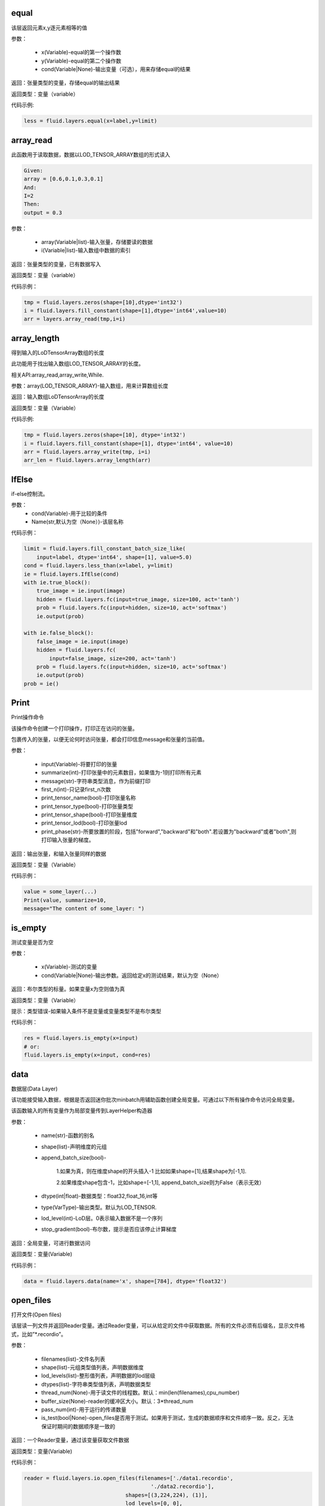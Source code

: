 .. _cn_api_fluid_layers_equal:

equal
=====
.. py:class:: paddle.fluid.layers. equal(x,y,cond=None,**ignored)

该层返回元素x,y逐元素相等的值

参数：

    * x(Variable)-equal的第一个操作数
    * y(Variable)-equal的第二个操作数
    * cond(Variable|None)-输出变量（可选），用来存储equal的结果

返回：张量类型的变量，存储equal的输出结果 

返回类型：变量（variable） 

代码示例: 

.. code-block:: python

    less = fluid.layers.equal(x=label,y=limit)

.. _cn_api_fluid_layers_array_read: 

array_read
==========

.. py:class:: paddle.fluid.layers. array_read(array,i)

此函数用于读取数据，数据以LOD_TENSOR_ARRAY数组的形式读入

.. code-block:: python

    Given:
    array = [0.6,0.1,0.3,0.1]
    And:
    I=2
    Then:
    output = 0.3

参数：

    * array(Variable|list)-输入张量，存储要读的数据
    * i(Variable|list)-输入数组中数据的索引

返回：张量类型的变量，已有数据写入

返回类型：变量（variable）

代码示例：

.. code-block:: python

    tmp = fluid.layers.zeros(shape=[10],dtype='int32')
    i = fluid.layers.fill_constant(shape=[1],dtype='int64',value=10)
    arr = layers.array_read(tmp,i=i)

.. _cn_api_fluid_layers_array_length:

array_length
============
.. py:class:: paddle.fluid.layers. array_length(array)

得到输入的LoDTensorArray数组的长度

此功能用于找出输入数组LOD_TENSOR_ARRAY的长度。  

相关API:array_read,array_write,While. 

参数：array(LOD_TENSOR_ARRAY)-输入数组，用来计算数组长度

返回：输入数组LoDTensorArray的长度

返回类型：变量（Variable）

代码示例:

.. code-block:: python

    tmp = fluid.layers.zeros(shape=[10], dtype='int32')
    i = fluid.layers.fill_constant(shape=[1], dtype='int64', value=10)
    arr = fluid.layers.array_write(tmp, i=i)
    arr_len = fluid.layers.array_length(arr)

.. _cn_api_fluid_layers_IfElse:

IfElse
======

.. py:class:: class paddle.fluid.layers.IfElse(cond, name=None)
if-else控制流。  

参数：
    * cond(Variable)-用于比较的条件
    * Name(str,默认为空（None）)-该层名称

代码示例：

.. code-block:: python

    limit = fluid.layers.fill_constant_batch_size_like(
        input=label, dtype='int64', shape=[1], value=5.0)
    cond = fluid.layers.less_than(x=label, y=limit)
    ie = fluid.layers.IfElse(cond)
    with ie.true_block():
        true_image = ie.input(image)
        hidden = fluid.layers.fc(input=true_image, size=100, act='tanh')
        prob = fluid.layers.fc(input=hidden, size=10, act='softmax')
        ie.output(prob)

    with ie.false_block():
        false_image = ie.input(image)
        hidden = fluid.layers.fc(
            input=false_image, size=200, act='tanh')
        prob = fluid.layers.fc(input=hidden, size=10, act='softmax')
        ie.output(prob)
    prob = ie()

.. _cn_api_fluid_layers_Print:

Print
=====
.. py:class:: paddle.fluid.layers. Print(input, first_n=-1, message=None, summarize=-1, print_tensor_name=True, print_tensor_type=True, print_tensor_shape=True, print_tensor_lod=True, print_phase='both')

Print操作命令

该操作命令创建一个打印操作，打印正在访问的张量。

包裹传入的张量，以便无论何时访问张量，都会打印信息message和张量的当前值。

参数：

    * input(Variable)-将要打印的张量
    * summarize(int)-打印张量中的元素数目，如果值为-1则打印所有元素
    * message(str)-字符串类型消息，作为前缀打印
    * first_n(int)-只记录first_n次数
    * print_tensor_name(bool)-打印张量名称
    * print_tensor_type(bool)-打印张量类型
    * print_tensor_shape(bool)-打印张量维度
    * print_tensor_lod(bool)-打印张量lod
    * print_phase(str)-所要放置的阶段，包括"forward","backward"和"both".若设置为"backward"或者"both",则打印输入张量的梯度。

返回：输出张量，和输入张量同样的数据

返回类型：变量（Variable）

代码示例：

.. code-block:: python

    value = some_layer(...)
    Print(value, summarize=10,
    message="The content of some_layer: ")

.. _cn_api_fluid_layers_is_empty:
is_empty
========
.. py:class:: paddle.fluid.layers. is_empty(x, cond=None, **ignored)

测试变量是否为空

参数：

    * x(Variable)-测试的变量
    * cond(Variable|None)-输出参数。返回给定x的测试结果，默认为空（None）

返回：布尔类型的标量。如果变量x为空则值为真

返回类型：变量（Variable）

提示：类型错误-如果输入条件不是变量或变量类型不是布尔类型

代码示例：

.. code-block:: python

    res = fluid.layers.is_empty(x=input)
    # or:
    fluid.layers.is_empty(x=input, cond=res)

.. _cn_api_fluid_layers_data:

data
====
.. py:class:: paddle.fluid.layers. data(name, shape, append_batch_size=True, dtype='float32', lod_level=0, type=VarType.LOD_TENSOR, stop_gradient=True)

数据层(Data Layer)

该功能接受输入数据，根据是否返回迷你批次minbatch用辅助函数创建全局变量。可通过以下所有操作命令访问全局变量。

该函数输入的所有变量作为局部变量传到LayerHelper构造器

参数：

    * name(str)-函数的别名
    * shape(list)-声明维度的元组
    * append_batch_size(bool)-

        1.如果为真，则在维度shape的开头插入-1
        比如如果shape=[1],结果shape为[-1,1]. 

        2.如果维度shape包含-1，比如shape=[-1,1],
        append_batch_size则为False（表示无效）

    * dtype(int|float)-数据类型：float32,float_16,int等
    * type(VarType)-输出类型。默认为LOD_TENSOR.
    * lod_level(int)-LoD层。0表示输入数据不是一个序列
    * stop_gradient(bool)-布尔数，提示是否应该停止计算梯度

返回：全局变量，可进行数据访问

返回类型：变量(Variable)

代码示例：

.. code-block:: python

    data = fluid.layers.data(name='x', shape=[784], dtype='float32')


.. _cn_api_fluid_layers_open_files:

open_files
==========
.. py:class:: paddle.fluid.layers. open_files(filenames, shapes, lod_levels, dtypes, thread_num=None, buffer_size=None, pass_num=1, is_test=None)

打开文件(Open files)

该层读一列文件并返回Reader变量。通过Reader变量，可以从给定的文件中获取数据。所有的文件必须有后缀名，显示文件格式，比如”*.recordio”。

参数：

    * filenames(list)-文件名列表
    * shape(list)-元组类型值列表，声明数据维度
    * lod_levels(list)-整形值列表，声明数据的lod层级
    * dtypes(list)-字符串类型值列表，声明数据类型
    * thread_num(None)-用于读文件的线程数。默认：min(len(filenames),cpu_number)
    * buffer_size(None)-reader的缓冲区大小。默认：3*thread_num
    * pass_num(int)-用于运行的传递数量
    * is_test(bool|None)-open_files是否用于测试。如果用于测试，生成的数据顺序和文件顺序一致。反之，无法保证时期间的数据顺序是一致的

返回：一个Reader变量，通过该变量获取文件数据

返回类型：变量(Variable)

代码示例：

.. code-block:: python

    reader = fluid.layers.io.open_files(filenames=['./data1.recordio',
                                            './data2.recordio'],
                                    shapes=[(3,224,224), (1)],
                                    lod_levels=[0, 0],
                                    dtypes=['float32', 'int64'])

    # 通过reader, 可使用'read_file'层获取数据:
    image, label = fluid.layers.io.read_file(reader)

.. _cn_api_fluid_layers_read_file:
read_file
=========
.. py:class:: paddle.fluid.layers. read_file(reader)

执行给定的reader变量并从中获取数据

reader也是变量。可以为由fluid.layers.open_files()生成的原始reader或者由fluid.layers.double_buffer()生成的装饰变量，等等。

参数：

    reader(Variable)-将要执行的reader

返回：从给定的reader中读取udall数据

代码示例：

.. code-block:: python

    data_file = fluid.layers.open_files(
        filenames=['mnist.recordio'],
        shapes=[(-1, 748), (-1, 1)],
        lod_levels=[0, 0],
        dtypes=["float32", "int64"])
    data_file = fluid.layers.double_buffer(
        fluid.layers.batch(data_file, batch_size=64))
    input, label = fluid.layers.read_file(data_file)

.. _cn_api_fluid_layers_batch:
batch
=====
.. py:class:: paddle.fluid.layers. batch(reader, batch_size)

该层是一个reader装饰器。接受一个reader变量并添加“batching”装饰。读取装饰的reader，输出数据自动组织成batch的形式。

参数：

    * reader(Variable)-装饰有“batching”的reader变量
    * batch_size(int)-批尺寸

返回：装饰有“batching”的reader变量

返回类型：变量(Variable)

代码示例：

.. code-block:: python

    raw_reader = fluid.layers.io.open_files(filenames=['./data1.recordio',
                                               './data2.recordio'],
                                        shapes=[(3,224,224), (1)],
                                        lod_levels=[0, 0],
                                        dtypes=['float32', 'int64'],
                                        thread_num=2,
                                        buffer_size=2)
    batch_reader = fluid.layers.batch(reader=raw_reader, batch_size=5)

    # 如果用raw_reader读取数据：
    #     data = fluid.layers.read_file(raw_reader)
    # 只能得到数据实例。
    #
    # 但如果用batch_reader读取数据：
    #     data = fluid.layers.read_file(batch_reader)
    # 每5个相邻的实例自动连接成一个batch。因此get('data')得到的是一个batch数据而不是一个实例。

.. _cn_api_fluid_layers_random_data_generator:
random_data_generator
=====================
.. py:class:: paddle.fluid.layers. random_data_generator(low, high, shapes, lod_levels, for_parallel=True)

创建一个均匀分布随机数据生成器.

该层返回一个Reader变量。该Reader变量不是用于打开文件读取数据，而是自生成float类型的均匀分布随机数。该变量可作为一个虚拟reader，无需打开真实文件便可测试网络。

参数：
    * low(float)--数据均匀分布的下界
    * high(float)-数据均匀分布的上界
    * shapes(list)-元组数列表，声明数据维度
    * lod_levels(list)-整形数列表，声明数据
    * lod_level
    * for_parallel(Bool)-若要运行一系列操作命令则将其设置为True

返回：Reader变量，可从中获取随机数据

返回类型：变量(Variable)

代码示例：

.. code-block:: python

    reader = fluid.layers.random_data_generator(
                                 low=0.0,
                                 high=1.0,
                                 shapes=[[3,224,224], [1]],
                                 lod_levels=[0, 0])
    # 通过reader, 可以用'read_file'层获取数据:
    image, label = fluid.layers.read_file(reader)

.. _cn_api_fluid_layers_Preprocessor:
Preprocessor
============
.. py:class:: class paddle.fluid.layers.Preprocessor(reader, name=None)

reader变量中数据预处理块。

参数：
    * reader(Variable)-reader变量
    * name(str,默认None)-reader的名称

代码示例:

.. code-block:: python

    preprocessor = fluid.layers.io.Preprocessor(reader=reader)
    with preprocessor.block():
        img, lbl = preprocessor.inputs()
        img_out = img / 2
        lbl_out = lbl + 1
        preprocessor.outputs(img_out, lbl_out)
    data_file = fluid.layers.io.double_buffer(preprocessor())

.. _cn_api_fluid_layers_load:
load
====

.. py:class:: paddle.fluid.layers. load(out, file_path, load_as_fp16=None)

Load操作命令将从磁盘文件中加载LoDTensor/SelectedRows变量。

.. code-block:: python

    import paddle.fluid as fluid
    tmp_tensor = fluid.layers.create_tensor(dtype='float32')
    fluid.layers.load(tmp_tensor, "./tmp_tensor.bin")

参数：
    * out(Variable)-需要加载的LoDTensor/SelectedRows
    * file_path(STRING)-预从”file_path”中加载的变量Variable
    * load_as_fp16(BOOLEAN)-如果为真，张量首先进行加载然后转换成float16数据类型。如果为假，张量无数据类型转换直接进行加载。默认为false。

返回：None

.. _cn_api_fluid_layers_embedding:

embedding
=========

.. py:class:: paddle.fluid.layers. embedding(input, size, is_sparse=False, is_distributed=False, padding_idx=None, param_attr=None, dtype='float32')

嵌入层(Embedding Layer)

该层用来在供查找的表中查找IDS的嵌入矩阵，由input提供。查找的结果是input里每个ID的嵌入。
所有的输入变量都作为局部变量传入LayerHelper构造器

参数：
    * input(Variable)-包含IDs的张量
    * size(tuple|list)-查找表参数的维度。应当有两个参数，一个代表嵌入矩阵字典的大小，一个代表每个嵌入向量的大小。
    * is_sparse(bool)-代表是否用稀疏更新的标志
    * is_distributed(bool)-是否从远程参数服务端运行查找表、
    * padding_idx(int|long|None)-如果为空，对查找结果无影响。如果padding_idx不为空，表示只要在input查找过程中遇到padding_idz则用0填充输出结果。如果paddingidx<0,在查找表中使用的padding_idx值为size[0]+dim。
    * param_attr(ParamAttr)-该层参数
    * dtype(np.dtype|core.VarDesc.VarType|str)-数据类型：float32,float_16,int etc。

返回：张量存储已有输入的嵌入矩阵。

返回类型：变量(Variable)

代码示例:

.. code-block:: python

    dict_size = len(dataset.ids)
    data = fluid.layers.data(name='ids', shape=[32, 32], dtype='float32')
    fc = fluid.layers.embedding(input=data, size=[dict_size, 16])

.. _cn_api_fluid_layers_dynamic_lstmp:
dynamic_lstmp
=============
.. py:class:: paddle.fluid.layers. dynamic_lstmp(input, size, proj_size, param_attr=None, bias_attr=None, use_peepholes=True, is_reverse=False, gate_activation='sigmoid', cell_activation='tanh', candidate_activation='tanh', proj_activation='tanh', dtype='float32', name=None)

动态LSTMP层(Dynamic LSTMP Layer)

LSTMP层(具有循环映射的LSTM)在LSTM层后有一个分离的映射层，从原始隐藏状态映射到较低维的状态，用来减少参数总数，减少LSTM计算复杂度，特别是输出单元相对较大的情况下。(https://research.google.com/pubs/archive/43905.pdf)

公式如下：
    
在以上公式中：
W:代表权重矩阵（例如 是输入门道输入的权重矩阵）
：窥视孔链接的对角矩阵。
b:

返回：含有两个输出变量的元组：隐藏状态的映射和LSTMP的

返回类型：元组(tuple)

代码示例：

.. code-block:: python

    dict_dim, emb_dim = 128, 64
    data = fluid.layers.data(name='sequence', shape=[1],
                         dtype='int32', lod_level=1)
    emb = fluid.layers.embedding(input=data, size=[dict_dim, emb_dim])
    hidden_dim, proj_dim = 512, 256
    fc_out = fluid.layers.fc(input=emb, size=hidden_dim * 4,
                         act=None, bias_attr=None)
    proj_out, _ = fluid.layers.dynamic_lstmp(input=fc_out,
                                         size=hidden_dim * 4,
                                         proj_size=proj_dim,
                                         use_peepholes=False,
                                         is_reverse=True,
                                         cell_activation="tanh",
                                         proj_activation="tanh")

.. _cn_api_fluid_layers_warpctc:

warpctc 
=======
.. py:class:: paddle.fluid.layers. warpctc(input, label, blank=0, norm_by_times=False)


.. _cn_api_fluid_layers_sequence_reshape:

sequence_reshape
================
.. py:class:: paddle.fluid.layers. sequence_reshape(input, new_dim) 

Sequence Reshape Layer
该层重排输入序列。用户设置新维度。每一个序列的的长度通过原始长度、原始维度和新的维度计算得出。以下实例帮助解释该层的功能

.. code-block:: python

    x是一个LoDTensor:
        x.lod  = [[0, 2, 6]]
        x.data = [[1,  2], [3,  4],
                [5,  6], [7,  8],
                [9, 10], [11, 12]]
        x.dims = [6, 2]
    设置 new_dim = 4
    输出为LoDTensor:
        out.lod  = [[0, 1, 3]]

        out.data = [[1,  2,  3,  4],
                    [5,  6,  7,  8],
                    [9, 10, 11, 12]]
        out.dims = [3, 4]

目前仅提供1级LoDTensor，请确认初始长度与初始维度的乘积可被新维度整除，并且每一列没有多余。

参数：
    * input(Variable)-一个2-D LoDTensor,模型为[N,M]，维度为M
    * new_dim(int)-新维度，输入LoDTensor重新塑造后的新维度

返回：根据新维度重新塑造的LoDTensor

返回类型：变量（Variable）

代码示例：

.. code-block:: python

    x = fluid.layers.data(shape=[5, 20], dtype='float32', lod_level=1)
    x_reshaped = fluid.layers.sequence_reshape(input=x, new_dim=10)


.. _cn_api_fluid_layers_one_hot:
one_hot 
=======
.. py:class:: paddle.fluid.layers. one_hot(input, depth)

该层创建输入指数的one-hot表示

参数：
    * input(Variable)-输入指数，最后维度必须为1
    * depth(scalar)-整数，定义one-hot维度的深度

返回：输入的one-hot表示

返回类型：变量（Variable）

代码示例：

.. code-block:: python 

    label = layers.data(name="label", shape=[1], dtype="float32")
    one_hot_label = layers.one_hot(input=label, depth=10)

.. _cn_api_fluid_layers_autoincreased_step_counter:

autoincreased_step_counter
==========================
.. py:class:: paddle.fluid.layers.autoincreased_step_counter(counter_name=None, begin=1, step=1)

创建一个自增变量，每个mini-batch返回主函数运行次数，变量自动加1，默认初始值为1.

参数：
    * counter_name(str)-计数名称，默认为'@STEP_COUNTER@'
    * begin(int)-技术的第一个值
    * step(int)-执行之间增加的步数

返回：全局运行步数

返回类型：变量（Variable）

代码示例：

.. code-block:: python

    global_step = fluid.layers.autoincreased_step_counter(
        counter_name='@LR_DECAY_COUNTER@', begin=begin, step=1)

.. _cn_api_fluid_layers_squeeze:
squeeze 
=======
.. py:class:: paddle.fluid.layers. squeeze(input, axes, name=None)

向张量维度中移除单维输入。传入用于压缩的轴。如果未提供轴，所有的单一维度将从维中移除。如果带有维入口的轴与其他轴不等，则报错。
例如：
情况1：

.. code-block:: python

    Given
        X.shape = (1,3,1,5)
    and
        axes = [0]
    we get
        Out.shape = (3,1,5)
    Case 2：
        Given
            X.shape = (1,3,1,5)
        and
            axes = []
        we get
            Out.shape = (3,5)

参数：
        * input(Variable)-将要压缩的输入变量
        * axes(list)-一列整数，代表压缩的维
        * name(str|None)-该层名称

返回：输出压缩的变量

返回类型：变量（Variable）

代码示例：

.. code-block:: python

    x = layers.data(name='x', shape=[5, 1, 10])
    y = layers.sequeeze(input=x, axes=[1])      

.. _cn_api_fluid_layers_unsqueeze:
unsqueeze
=========
.. py:class:: paddle.fluid.layers. unsqueeze(input, axes, name=None)

向张量维度中插入单维入口。传入一个必须的参数轴，将插入一列维。输出张量中显示轴上划分的维。

比如：
给定一个张量，例如维度为[3,4,5]的张量，轴为[0,4]的未压缩张量，维度为[1,3,4,5,1]

参数：
    * input(Variable)-未压缩的输入变量
    * axes(list)-一列整数，代表要插入的维数
    * name(str|None)-该层名称

返回：输出未压缩变量

返回类型：变量（Variable）

代码示例：

.. code-block:: python

    x = layers.data(name='x', shape=[5, 10])
    y = layers.unsequeeze(input=x, axes=[1])


.. _cn_api_fluid_layers_lod_reset:

lod_reset
=========
.. py:class:: paddle.fluid.layers. lod_reset(x, y=None, target_lod=None)

设定x的LoD为y或者target_lod。如果提供y，首先将y.lod指定为目标LoD,否则y.data将指定为目标LoD。如果未提供y，
目标LoD则指定为target_lod。如果目标LoD指定为Y.data或target_lod，只提供一层LoD。

* 例1:

.. code-block:: python

    Given a 1-level LoDTensor x:
        x.lod =  [[ 2,           3,                   1 ]]
        x.data = [[1.0], [2.0], [3.0], [4.0], [5.0], [6.0]]
        x.dims = [6, 1]

    target_lod: [4, 2]

    then we get a 1-level LoDTensor:
        out.lod =  [[4,                          2]]
        out.data = [[1.0], [2.0], [3.0], [4.0], [5.0], [6.0]]
        out.dims = [6, 1]

* 例2:

.. code-block:: python

    Given a 1-level LoDTensor x:
        x.lod =  [[2,            3,                   1]]
        x.data = [[1.0], [2.0], [3.0], [4.0], [5.0], [6.0]]
        x.dims = [6, 1]

    y is a Tensor:
        y.data = [[2, 4]]
        y.dims = [1, 3]

    then we get a 1-level LoDTensor:
        out.lod =  [[2,            4]]
        out.data = [[1.0], [2.0], [3.0], [4.0], [5.0], [6.0]]
        out.dims = [6, 1]

* 例3:
.. code-block:: python

    Given a 1-level LoDTensor x:
        x.lod =  [[2,            3,                   1]]
        x.data = [[1.0], [2.0], [3.0], [4.0], [5.0], [6.0]]
        x.dims = [6, 1]

    y is a 2-level LoDTensor:
        y.lod =  [[2, 2], [2, 2, 1, 1]]
        y.data = [[1.1], [2.1], [3.1], [4.1], [5.1], [6.1]]
        y.dims = [6, 1]

    then we get a 2-level LoDTensor:
        out.lod =  [[2, 2], [2, 2, 1, 1]]
        out.data = [[1.0], [2.0], [3.0], [4.0], [5.0], [6.0]]
        out.dims = [6, 1]

参数：
    * x(Variable)-输入变量，可以为Tensor或者LodTensor
    * y(Variable|None)-若提供，输出的LoD则衍生自y
    * target_lod(list|tuple|None)-一层LoD，y未提供时作为目标LoD

返回：输出变量，该层指定为LoD

返回类型：变量

提示：ValueError - 如果y和target_lod都为空

代码示例：

.. code-block:: python

    x = layers.data(name='x', shape=[10])
    y = layers.data(name='y', shape=[10, 20], lod_level=2)
    out = layers.lod_reset(x=x, y=y)

.. _cn_api_fluid_layers_lrn:

lrn
===

.. py:class:: paddle.fluid.layers. lrn(input,n=5,k=1.0,alpha=0.0001,beta=0.75,name=None)
Local Response Normalization Layer.

该层通过对本地输入域归一化实现侧向抑制。

公式如下：

在以上等式中：
    * n: 累加的渠道数
    * k: 位移（避免除数为0）
    * alpha: 参数，代表缩放比例
    * beta: 参数，代表指数

参考ImageNet Classification with Deep Convolutional Neural Networks

参数:
    * input(Variable)-该层输入张量，输入张量的维度必须为4
    * n(int,默认为5)-累加的渠道数
    * k(float,默认为1.0)-位移（通常避免除数为0）
    * alpha(float,默认为1e-4)-缩放比例
    * beta(float,默认为0.75)-指数
    * name(str,默认None)-操作名称

提示：ValueError-如果输入张量级别不为4

返回：张量变量，存储转换结果

代码示例：

.. code-block:: python

    data = fluid.layers.data(
        name="data", shape=[3, 112, 112], dtype="float32")
    lrn = fluid.layers.lrn(input=data)

.. _cn_api_fluid_layers_topk:

topk
====
.. py:class:: paddle.fluid.layers. topk(input, k, name=None)

该操作符用于寻找最后维前k最大项的值和索引。

如果输入是（1-D Tensor），则找到向量的前k最大项，并以向量的形式输出前k最大项的值和索引。values[j]是输入中第j最大项，其索引为indices[j]。
如果输入是更高阶的张量，则该操作符运算最后一纬的前k项

例如：

.. code-block:: python

    如果:
        input = [[5, 4, 2, 3],
                [9, 7, 10, 25],
                [6, 2, 10, 1]]
        k = 2

    则:
        第一个输入:
        values = [[5, 4],
                [10, 25],
                [6, 10]]

        第二个输入:
        indices = [[0, 1],
                [2, 3],
                [0, 2]]

参数：
    * input(Variable)-输入变量可以是一个向量或者更高阶的张量
    * k(int)-在输入最后一纬中寻找的前项数目
    * name(str|None)-该层名称（可选）。如果设为空，则自动为该层命名。默认为空

返回：含有两个元素的元组。元素都是变量。第一个元素是最后维切片的前k项。第二个元素是输入最后维里值索引

返回类型：元组[变量]

提示：ValueError-如果k<1或者k不小于输入的最后维

代码示例：

.. code-block:: python 

    top5_values, top5_indices = layers.topk(input, k=5)

.. _cn_api_fluid_layers_matmul:
matmul
======

.. py:class:: paddle.fluid.layers. matmul(x, y, transpose_x=False, transpose_y=False, alpha=1.0, name=None)

对两个张量进行矩阵相乘

当前输入张量的阶可以任意，但当任何输入的阶大于3，则两个输入的阶必须相等。

实际的操作取决于x,y的维度和transpose_x,transpose_y的标记值。具体如下：

如果张量是维[D]中的一阶，那么x在非转置形式中作为[1,D]，在转置形式中作为[D,1],而y则相反，在非转置形式中作为[D,1]，在转置形式中作为[1,D]。
转置后，两个张量是2-D或者n-D，以如下方式执行矩阵相乘。

如果两个都是2-D，则同普通矩阵一样进行矩阵相乘

如果有一个为n-D，则作为一堆矩阵存储在最后两维中，一批矩阵相乘支持两个张量broadcast

需注意如果原始张量x或y是一阶并未转置，矩阵相乘后需移除前置或后置维1.

参数：
    * x(Variable)-输入变量，类型为Tensor或LoDTensor
    * y(Variable)-输入变量，类型为Tensor或LoDTensor
    * transpose_x(bool)-相乘前是否转置x
    * transeptse_y(bool)-相乘前是否转置y
    * alpha(float)-输出比例。默认为1.0
    * name(str|None)-该层名称（可选）。如果设置为空，则自动为该层命名

返回：张量积变量

返回类型：变量

代码示例：

.. code-block:: python

    # 以下是解释输入和输出维度的示例
    # x: [B, ..., M, K], y: [B, ..., K, N]
    fluid.layers.matmul(x, y)  # out: [B, ..., M, N]

    # x: [B, M, K], y: [B, K, N]
    fluid.layers.matmul(x, y)  # out: [B, M, N]

    # x: [B, M, K], y: [K, N]
    fluid.layers.matmul(x, y)  # out: [B, M, N]

    # x: [M, K], y: [K, N]
    fluid.layers.matmul(x, y)  # out: [M, N]

    # x: [B, M, K], y: [K]
    fluid.layers.matmul(x, y)  # out: [B, M]

    # x: [K], y: [K]
    fluid.layers.matmul(x, y)  # out: [1]

    # x: [M], y: [N]
    fluid.layers.matmul(x, y, True, True)  # out: [M, N]

.. _cn_api_fluid_layers_l2_normalize:
l2_normalize
============

.. py:class:: paddle.fluid.layers. l2_normalize(x, axis, epsilon=1e-12, name=None)

欧几里得距离之和正则层（L2 normalize Layer）

该层用欧几里得距离之和对维轴的x归一化。对于1-D张量（系数矩阵的维度固定为0），该层计算公式如下：
公式

对于x多维的情况，该层分别对维轴的每个1-D切片单独归一化

参数：
    * x(Variable|list)-传给欧几里得距离之和正则层（l2_normalize layer）
    * axis(int)-运用归一化的轴。如果轴小于0，归一化的维是rank(X)+axis。-1是最后维
    * epsilon(float)-epsilon用于避免分母为0，默认值为1e-10
    * name(str|None)-该层名称（可选）。如果设为空，则自动为该层命名
    
    返回：输出张量，同x的维度一致
    
    返回类型：变量
    
代码示例：

.. code-block:: python

    data = fluid.layers.data(name="data",
                         shape=(3, 17, 13),
                         dtype="float32")
    normed = fluid.layers.l2_normalize(x=data, axis=1)

.. _cn_api_fluid_layers_edit_distance:
edit_distance
==============
.. py:class:: Paddle.fluid.layers. edit_distance(input,label,normalized=True,ignored_tokens=None)

编辑距离运算符计算一批给定字符串及其参照字符串间的编辑距离。编辑距离也称Levenshtein距离，通过计算从一个字符串变成另一个字符串所需的最少操作步骤来衡量两个字符串的相异度。这里的操作包括插入、删除和替换。

比如给定假设字符串A=“kitten”和参照字符串B=“sitting”，从A变换成B编辑距离为3，至少需要两次替换和一次插入：

“kitten”->“sitten”->“sittn”->“sitting”

输入为LoDTensor,包含假设字符串（带有表示批尺寸的总数）和分离信息（具体为LoD信息）。并且批尺寸大小的参照字符串和输入LoDTensor的顺序保持一致。

输出包含批尺寸大小的结果，代表一对字符串中每个字符串的编辑距离。如果Attr(normalized)为真，编辑距离则处以参照字符串的长度。

参数：
    * input(Variable)-假设字符串的索引
    * label(Variable)-参照字符串的索引
    * normalized(bool,默认为True)-表示是否用参照字符串的长度进行归一化
    * ignored_tokens(list<int>,默认为None)-计算编辑距离前需要移除的token
    * name(str)-该层名称，可选

返回：[batch_size,1]中序列到序列到编辑距离

返回类型：变量

代码示例：

.. code-block:: python

    x = fluid.layers.data(name='x', shape=[8], dtype='float32')
    y = fluid.layers.data(name='y', shape=[7], dtype='float32')
    cost = fluid.layers.edit_distance(input=x,label=y)


.. _cn_api_fluid_layers_split:
split
=====

.. py:class:: paddle.fluid.layers. split(input,num_or_sections,dim=-1,name=None)

将输入张量分解成多个子张量

参数：
    * input(Variable)-输入变量，类型为Tensor或者LoDTensor
    * num_or_sections(int|list)-如果num_or_sections是整数，则表示张量平均划分为的相同大小子张量的数量。如果num_or_sections是一列整数，列表的长度代表子张量的数量，整数依次代表子张量的dim维度的大小
    * dim(int)-将要划分的维。如果dim<0,划分的维为rank(input)+dim
    * name(str|None)-该层名称（可选）。如果设置为空，则自动为该层命名

返回：一列分割张量

返回类型：列表(Variable)

代码示例：

.. code-block:: python

    # x是维为[3,9,5]的张量：
    x0, x1, x2 = fluid.layers.split(x, num_or_sections=3, dim=1)
    x0.shape  # [3, 3, 5]
    x1.shape  # [3, 3, 5]
    x2.shape  # [3, 3, 5]
    x0, x1, x2 = fluid.layers.split(
        x, num_or_sections=[2, 3, 4], dim=1)
    x0.shape  # [3, 2, 5]
    x1.shape  # [3, 3, 5]
    x2.shape  # [3, 4, 5]

.. _cn_api_fluid_layers_dropout:
dropout
=======

.. py:class:: Paddle.fluid.layers. dropout(x,dropout_prob,is_test=False,seed=None,name=None,dropout_implementation=‘downgrade_in_infer’)

计算dropout。

丢弃x的每个元素或者保持x的每个元素独立。Dropout是一种正则化技术，通过在训练过程中阻止神经元节点间的联合适应性来减少过拟合。根据给定的丢弃概率dropout操作符随机将一些神经元输出设置为0，其他的仍保持不变。

参数：
    * x（Variable）-输入张量
    * dropout_prob(float)-设置为0的单元的概率
    * is_test(bool)-显示是否进行测试用语的标记
    * seed(int)-Python整型，用于创建随机种子。如果该参数设为None，则使用随机种子。注：如果给定一个整型种子，始终丢弃相同的输出单元。训练过程中勿用固定不变的种子。
    * name(str|None)-该层名称（可选）。如果设置为None,则自动为该层命名
    * dropout_implementation(string)-
        [‘downgrade_in_infer’(defauld)|’upscale_in_train’] 1.downgrade_in_infer(default), 降级在线推断的结果

            train: out = input * mask inference: out = input * dropout_prob 
            (make是一个张量，维度和输入维度相同，值为0或1，值为0的比例即为dropout_prob)
        
        2.upscale_in_train, 扩张训练时的结果(make是一个张量，维度和输入维度相同，值为0或1，值为0的比例即为dropout_prob)

            dropout操作符可以从程序中移除，程序变得高效。

返回：带有x维的张量

返回类型：变量

代码示例：

.. code-block:: python

    x = fluid.layers.data(name="data", shape=[32, 32], dtype="float32")
    droped = fluid.layers.dropout(x, dropout_prob=0.5)

.. _cn_api_fluid_layers_sequence_last_step:
sequence_last_step
===================
.. py:class:: paddle.fluid.layers. sequence_last_step(input)

该功能给出序列的最后一步

x是一级LoDTensor:

    x.lod = [[2, 3, 2]]

    x.data = [1, 3, 2, 4, 6, 5, 1]

    x.dims = [7, 1]

输出为Tensor:

.. code-block:: python

    out.dim = [3, 1]
    with condition len(x.lod[-1]) == out.dims[0]
    out.data = [3, 6, 1], where 3=last(1,3), 6=last(2,4,6), 1=last(5,1)

参数：input(variable)-输入变量，为LoDTensor

返回：序列的最后一步，为张量

代码示例：

.. code-block:: python

    x = fluid.layers.data(name='x', shape=[7, 1],
                 dtype='float32', lod_level=1)
    x_last_step = fluid.layers.sequence_last_step(input=x)

.. _cn_api_fluid_layers_sequence_first_step:
sequence_first_step
===================

.. py:classL Paddle.fluid.layers. sequence_first_step(input)

该功能获取序列的第一步

x是一级LoDTensor:

  x.lod = [[2, 3, 2]]

  x.data = [1, 3, 2, 4, 6, 5, 1]

  x.dims = [7, 1]

输出为张量:

.. code-block:: python

  out.dim = [3, 1]
  with condition len(x.lod[-1]) == out.dims[0]
  out.data = [1, 2, 5], where 1=first(1,3), 2=first(2,4,6), 5=first(5,1)

参数：input(variable)-输入变量，为LoDTensor

返回：序列第一步，为张量

代码示例：

.. code-block:: python

    x = fluid.layers.data(name='x', shape=[7, 1],
                 dtype='float32', lod_level=1)
    x_first_step = fluid.layers.sequence_first_step(input=x)

.. _cn_api_fluid_layers_square:
square
======
.. py:class:: paddle.fluid.layers. square(x,name=None)

SquareDoc :参数x: 平方操作符的输入 :参数use_mkldnn: (bool, 默认false) 仅在mkldnn核中使用:类型use_mkldnn: BOOLEAN
返回：平方后的结果

.. _cn_api_fluid_layers_softplus:
softplus
========
.. py:class:: paddle.fluid.layers. softplus(x,name=None)

SoftplusDoc :参数x: Softplus操作符的输入 :参数use_mkldnn: (bool, 默认false) 仅在mkldnn核中使用:类型 use_mkldnn: BOOLEAN

返回：Softplus操作后的结果

.. _cn_api_fluid_layers_softsign:
softsign
========

.. py:class:: Paddle.fluid.layers. softsign(x,name=None)

SoftplusDoc :参数x: Softsign操作符的输入 :参数use_mkldnn: (bool, 默认false) 仅在mkldnn核中使用:类型 use_mkldnn: BOOLEAN

返回：Softsign操作后的结果

.. _cn_api_fluid_layers_uniform_random:
uniform_random
==============
.. py:class:: Paddle.fluid.layers. uniform_random(shape,dtype=None,min=None,max=None,seed=None)
该操作符初始化一个张量，该张量的值是从正太分布中抽样的随机值

参数：
    * shape(LONGS)-输出张量的维
    * min(FLOAT)-均匀随机分布的最小值。[默认 -1.0]
    * max(FLOAT)-均匀随机分布的最大值。[默认 1.0]
    * seed(INT)-随机种子，用于生成样本。0表示使用系统生成的种子。注意如果种子不为0，该操作符每次都生成同样的随机数。[默认 0]
    * dtype(INT)-输出张量数据类型。[默认5(FP32)]

返回：正态随机操作符的输出张量

代码示例：

.. code-block:: python

    result = fluid.layers.uniform_random(shape=[32, 784])








